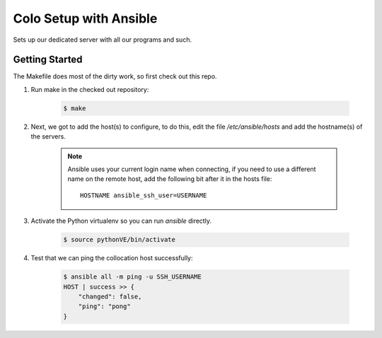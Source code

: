 =======================
Colo Setup with Ansible
=======================

Sets up our dedicated server with all our programs and such.

Getting Started
===============

The Makefile does most of the dirty work, so first check out this repo.

1. Run make in the checked out repository:

    .. code-block:: bash

        $ make

2. Next, we got to add the host(s) to configure, to do this, edit the
   file `/etc/ansible/hosts` and add the hostname(s) of the servers.

    .. note::

        Ansible uses your current login name when connecting, if you
        need to use a different name on the remote host, add the
        following bit after it in the hosts file::

            HOSTNAME ansible_ssh_user=USERNAME

        .. seealso:: `Config file format and patterns <http://ansible.cc/docs/patterns.html>`_

3. Activate the Python virtualenv so you can run `ansible` directly.

    .. code-block:: bash

        $ source pythonVE/bin/activate

4. Test that we can ping the collocation host successfully:

    .. code-block:: bash

        $ ansible all -m ping -u SSH_USERNAME
        HOST | success >> {
            "changed": false,
            "ping": "pong"
        }
